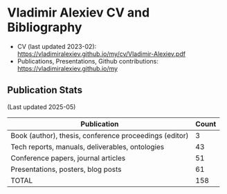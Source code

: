 * Vladimir Alexiev CV and Bibliography

- CV (last updated 2023-02): https://vladimiralexiev.github.io/my/cv/Vladimir-Alexiev.pdf
- Publications, Presentations, Github contributions: https://vladimiralexiev.github.io/my

#+html: <a href="https://github.com/VladimirAlexiev"><img src="https://github-profile-summary-cards.vercel.app/api/cards/profile-details?username=VladimirAlexiev&theme=vue"/></a>
#+html: <a href="https://github.com/VladimirAlexiev"><img src="https://github-profile-summary-cards.vercel.app/api/cards/repos-per-language?username=VladimirAlexiev&theme=vue"/></a>
#+html: <a href="https://github.com/VladimirAlexiev"><img src="https://github-profile-summary-cards.vercel.app/api/cards/stats?username=VladimirAlexiev&theme=vue"/></a>
#+html: <a href="https://github.com/VladimirAlexiev"><img src="https://github-readme-stats.vercel.app/api?username=VladimirAlexiev&show_icons=true&disable_animations=true&text_bold=false&card_width=370px&layout=compact&custom_title=Stats2&include_all_commits=true&count_private=true&theme=vue"/></a>

** Publication Stats
(Last updated 2025-05)

| Publication                                            | Count |
|--------------------------------------------------------+-------|
| Book (author), thesis, conference proceedings (editor) |     3 |
| Tech reports, manuals, deliverables, ontologies        |    43 |
| Conference papers, journal articles                    |    51 |
| Presentations, posters, blog posts                     |    61 |
| TOTAL                                                  |   158 |
